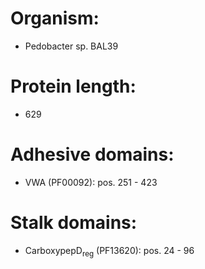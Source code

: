 * Organism:
- Pedobacter sp. BAL39
* Protein length:
- 629
* Adhesive domains:
- VWA (PF00092): pos. 251 - 423
* Stalk domains:
- CarboxypepD_reg (PF13620): pos. 24 - 96

